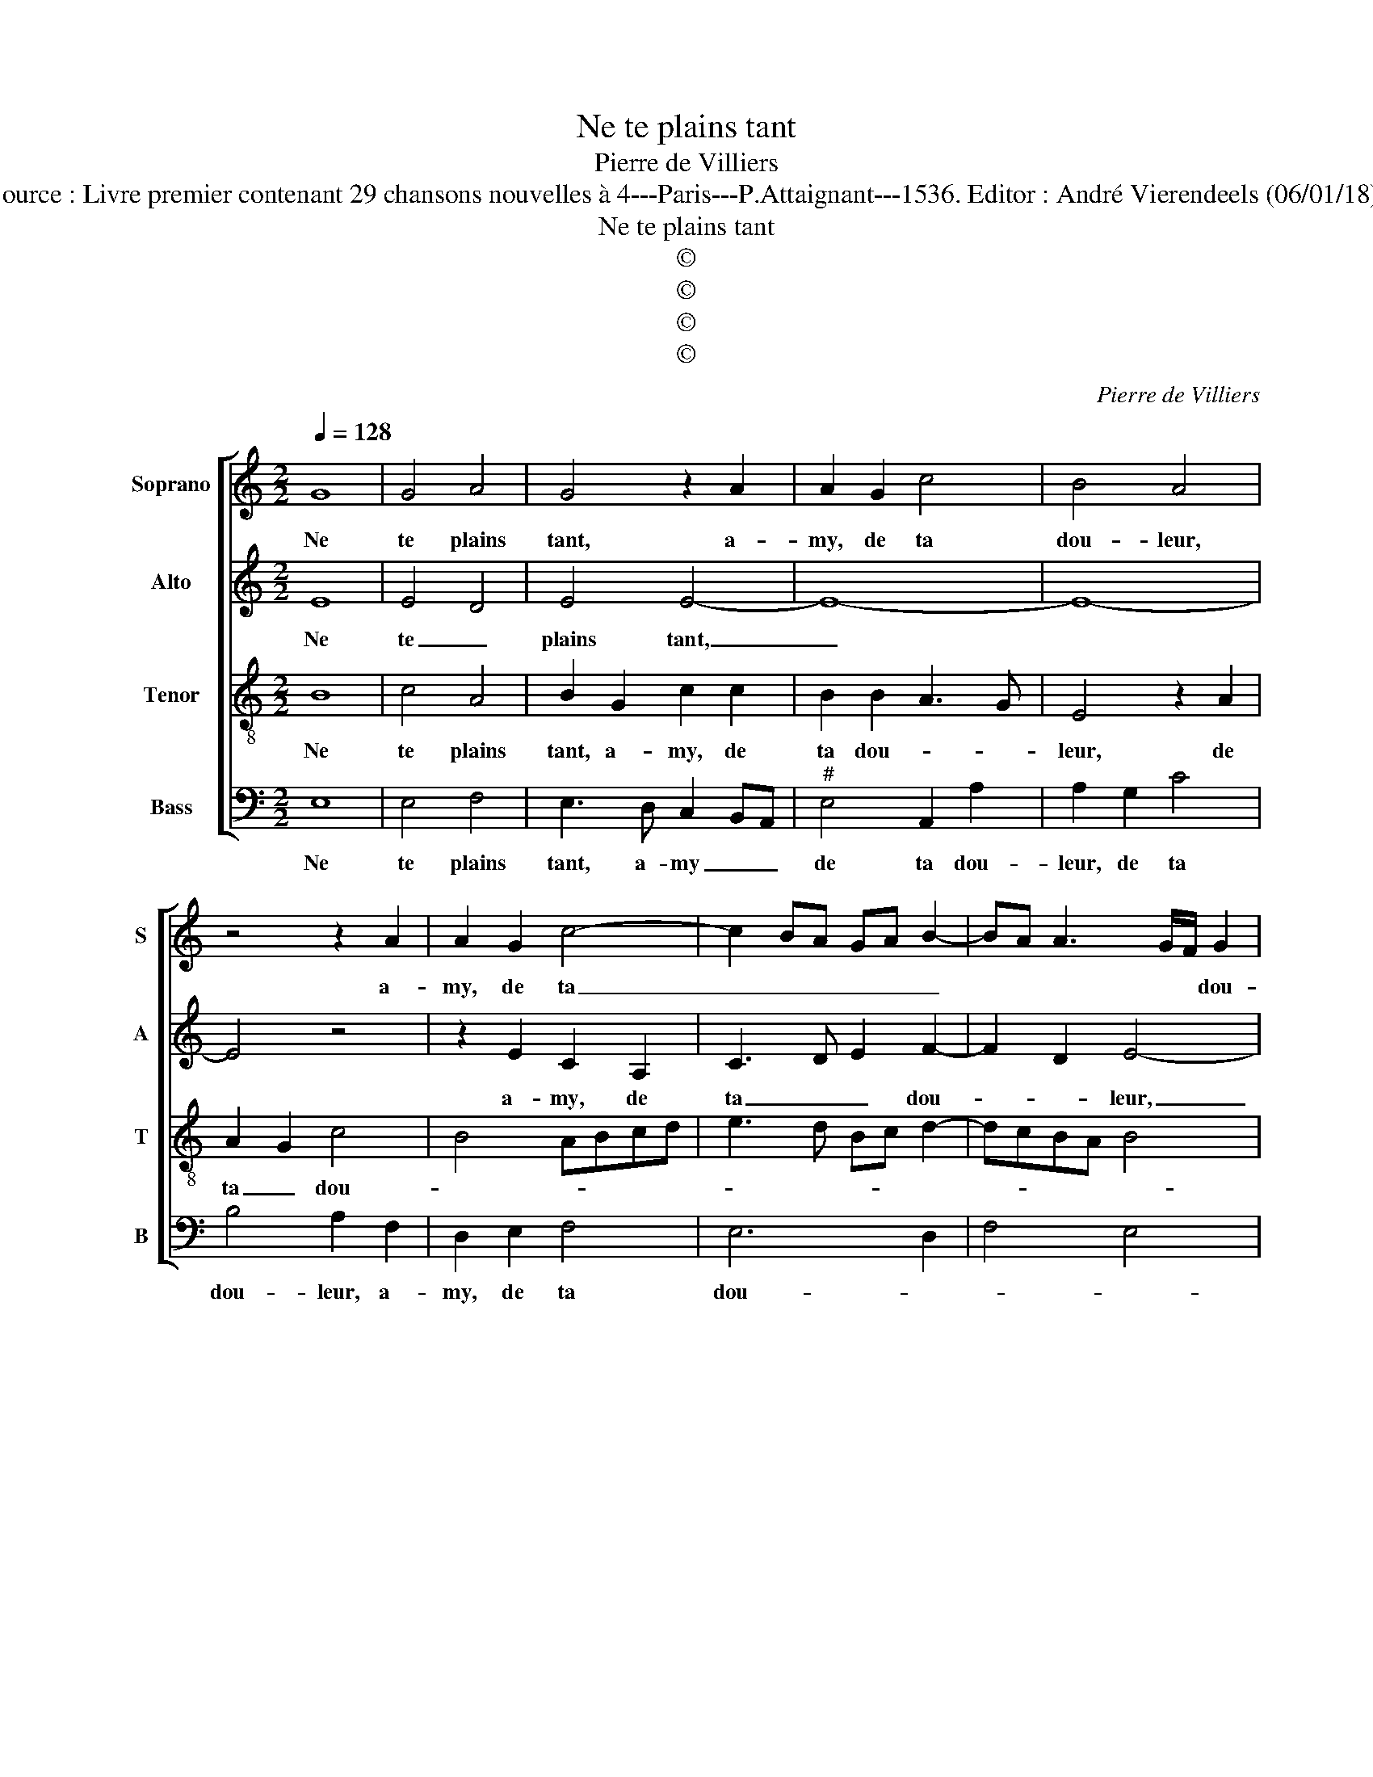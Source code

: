 X:1
T:Ne te plains tant
T:Pierre de Villiers
T:Source : Livre premier contenant 29 chansons nouvelles à 4---Paris---P.Attaignant---1536. Editor : André Vierendeels (06/01/18).
T:Ne te plains tant
T:©
T:©
T:©
T:©
C:Pierre de Villiers
Z:©
%%score [ 1 2 3 4 ]
L:1/8
Q:1/4=128
M:2/2
K:C
V:1 treble nm="Soprano" snm="S"
V:2 treble nm="Alto" snm="A"
V:3 treble-8 nm="Tenor" snm="T"
V:4 bass nm="Bass" snm="B"
V:1
 G8 | G4 A4 | G4 z2 A2 | A2 G2 c4 | B4 A4 | z4 z2 A2 | A2 G2 c4- | c2 BA GA B2- | BA A3 G/F/ G2 | %9
w: Ne|te plains|tant, a-|my, de ta|dou- leur,|a-|my, de ta|_ _ _ _ _ _|* * * * * dou-|
 A4 z2 A2 | A2 A2 c3 B | A2 A2 G4 | F2 E4 D2 | E2 A2 A2 A2 | c3 B A2 G2 | F2 E4 D2 | E8 | %17
w: leur, que|quel- que fois ne|pleu- re le|mal- * *|heur, que quel- que|fois ne pleu- re|le mal- *|heur,|
 z2 c2 c2 B2 | A2 A2 G2 G2 | E3 F G4 | C4 z4 | z4 z2 G2 | G2 G2 c2 c2 | B4 z2 G2 | G2 G2 c2 c2 | %25
w: qui n'a don-|né loy- sir et|temps pro- pi-|ce,|qui|n'a don- né loy-|sir, qui|n'a don- né loy-|
 B3 c d2 e2 | dcBA B2 A2- |"^#" AG G4 F2 | G8 | z4 z2 G2 | G2 G2 c4 | B4 z2 A2 | A2 G2 A4 | %33
w: sir et temps pro-|pi- * * * * *||ce,|de|re- con- gnoi-|stre à|mon gré, le|
 B4 c3 B |"^#" AG A4 GF | G4 z4 |: G8 | G4 A4 | G4 z2 A2 | A2 G2 c4 | B4 A4 | z4 z2 A2 | %42
w: ser- vi- *||ce,|qui|m'a le|cueur es-|tran- gé de|ri- gueur|qui|
 A2 G2 c4- | c2 BA GABc | BA A4 G2 | A8 :| %46
w: m'a es- tran-|* * * gé _ _ _|_ _ de ri-|gueur.|
V:2
 E8 | E4 D4 | E4 E4- | E8- | E8- | E4 z4 | z2 E2 C2 A,2 | C3 D E2 F2- | F2 D2 E4- | E8- | %10
w: Ne|te _|plains tant,|_|||a- my, de|ta _ _ dou-|* * leur,|_|
 E4 z2 E2 | E2 D2 E3 D | CA, A2 A2 A2 | GFED C2 F2 | F2 F2 E2 E2 | C4 z2 A,2 | A,2 A,2 C3 B, | %17
w: * que|quel- que fois, _|_ _ que quel- que|fois _ _ _ _ ne|pleu- re le mal-|heur, ne|pleu- re le _|
 A,2 G,2 A,2 B,2 | C3 D E4- | E4 z4 | z4 z2 G2 | G2 F2 E2 D2 | E2 E2 CDEF | G3 F E2 D2 | E4 C2 G2 | %25
w: _ mal- * *|* * heur,|_|qui|n'a don- né loy-|sir et temps _ _ _|_ _ _ pro-|pi- ce, qui|
 G2 G2 G2 E2 | G4 z2 C2 | E2 C2 D4 | B,2 D2 D2 D2 | G3 F ED E2 | D4 z2 G2 | G2 G2 G2 F2 | E8- | %33
w: n'a don- né loy-|sir et|temps pro- pi-|ce, de re- con-|gnoi- * * * *|stre à|mon gré, le ser-|vi-|
 E8 | A,4 E4 | E4 z4 |: E8 | E4 D4 | E4 E4- | E8- | E8- | E4 z4 | z2 E2 C2 A,2 | C3 D E2 F2- | %44
w: ||ce,|qui|m'a _|le cueur|_|||es- tran- *|gé _ _ de|
 F2 D2 E4 |"^#" C8 :| %46
w: _ _ ri-|gueur|
V:3
 B8 | c4 A4 | B2 G2 c2 c2 | B2 B2 A3 G | E4 z2 A2 | A2 G2 c4 | B4 ABcd | e3 d Bc d2- | dcBA B4 | %9
w: Ne|te plains|tant, a- my, de|ta dou- * *|leur, de|ta _ dou-||||
 A4 z4 | z4 z2 A2 | A2 A2 c3 B | A3 G F2 F2 | E2 z2 z2 A2 | A2 A2 c3 B | A2 G2 F2 F2 | E8- | E8 | %18
w: leur,|que|quel- que fois ne|pleu- re le mal-|heur, que|quel- que fois ne|pleu- re le mal-|heur,|_|
 z2 c2 c2 B2 | A2 A2 G2 G2 | ABcA Bc d2- | dc c4 B2 | c4 z4 | z2 G2 G2 G2 | cBcd e2 e2 | d4 z2 A2 | %26
w: qui n'a don-|né loy- sir et|temps _ _ _ _ _ pro-|* * pi- *|ce,|qui n'a don-|né _ _ _ _ loy-|sir, et|
 d3 c B2 c2- | cBAG A4 | G4 z2 G2 | G2 G2 c4 | B2 B2 e2 e2 | d2 B2 c2 dc | BA B2 c4 | B4 A2 G2 | %34
w: temps _ _ pro-|* * * * pi-|ce, de|re- con- gnoi-|stre à mon gré|le ser- * * *||* vi- *|
 A2 c4 BA | B4 z4 |: B8 | c4 A4 | B2 G2 c2 c2 | B2 B2 A3 G | E4 z2 A2 | A2 G2 c4 | B4 ABcd | %43
w: |ce,|qui|m'a le|cueur es- tran- gé|de ri- gueur _|_ es-|tran- gé de|ri- gueur, _ , _|
 e3 d Bc d2- | dcBA B4 | A8 :| %46
w: _ _ _ _ de|_ _ _ _ ri-|gueur.|
V:4
 E,8 | E,4 F,4 | E,3 D, C,2 B,,A,, |"^#" E,4 A,,2 A,2 | A,2 G,2 C4 | B,4 A,2 F,2 | D,2 E,2 F,4 | %7
w: Ne|te plains|tant, a- my _ _|de ta dou-|leur, de ta|dou- leur, a-|my, de ta|
 E,6 D,2 | F,4 E,4 | A,,2 A,2 A,2 A,2 | C3 B, A,3 G, | F,2 F,2 E,4 | z2 A,2 A,2 A,2 | %13
w: dou- *||leur, que quel- que|fois ne pleu- re|le mal- heur,|que quel- que|
 C3 B, A,G, F,E, | F,2 F,2 C,4 | z8 | A,,4 A,,2 A,,2 | C,3 B,, A,,2 G,,2 | A,,2 A,,2 E,4 | %19
w: fois ne pleu- * re _|le- mal- heur,||que quel- que|fois ne pleu- re|le mal- heur,|
 z2 C,2 C,2 B,,2 | A,,2 A,,2 G,,2 G,2 | E,2 F,2 G,4 | C,8 | z8 | z2 C,2 C,2 C,2 | G,3 A, B,2 C2 | %26
w: qui n'a don-|né loy- sir et|temps pro- pi-|ce,||qui n'a don-|né _ _ loy-|
 G,2 G,2 G,2 F,2 | E,4 D,4 | G,,8 | z2 C,2 C,2 C,2 | G,4 C,2 C,2 | G,3 F, E,2 D,2 | E,4 A,,2 A,2 | %33
w: sir et temps pro-|pi- *|ce,|de rcon- gnoi-|stre à mon|gré _ _ _|le ser- *|
 A,2 G,2 A,2 E,2 | F,4 E,4- | E,4 z4 |: E,8 | E,4 F,4 | E,3 D, C,2 B,,A,, | E,4 A,,2 A,2 | %40
w: * * vi- *||ce,|qui|m'a le|cueur es- tran- gé _|de _ ri-|
 A,2 G,2 C4 | B,4 A,2 F,2 | D,2 E,2 F,4 | E,6 D,2 | F,4 E,4 | A,,8 :| %46
w: gueur, es- tran-|gé de te-|gueur, es- tran-|gé de|ri- *|gueur.|

